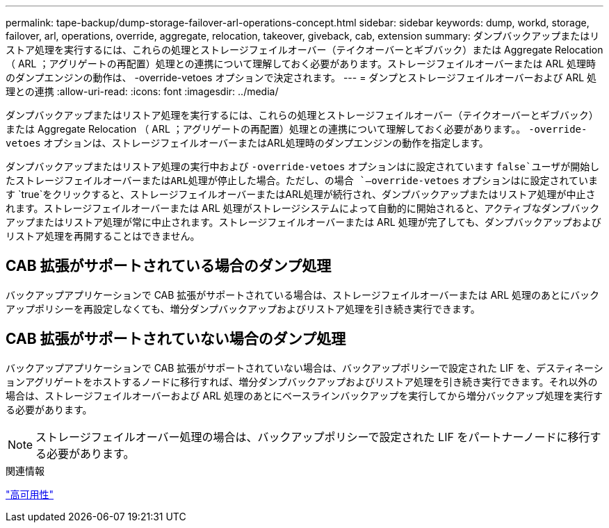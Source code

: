---
permalink: tape-backup/dump-storage-failover-arl-operations-concept.html 
sidebar: sidebar 
keywords: dump, workd, storage, failover, arl, operations, override, aggregate, relocation, takeover, giveback, cab, extension 
summary: ダンプバックアップまたはリストア処理を実行するには、これらの処理とストレージフェイルオーバー（テイクオーバーとギブバック）または Aggregate Relocation （ ARL ；アグリゲートの再配置）処理との連携について理解しておく必要があります。ストレージフェイルオーバーまたは ARL 処理時のダンプエンジンの動作は、 -override-vetoes オプションで決定されます。 
---
= ダンプとストレージフェイルオーバーおよび ARL 処理との連携
:allow-uri-read: 
:icons: font
:imagesdir: ../media/


[role="lead"]
ダンプバックアップまたはリストア処理を実行するには、これらの処理とストレージフェイルオーバー（テイクオーバーとギブバック）または Aggregate Relocation （ ARL ；アグリゲートの再配置）処理との連携について理解しておく必要があります。。 `-override-vetoes` オプションは、ストレージフェイルオーバーまたはARL処理時のダンプエンジンの動作を指定します。

ダンプバックアップまたはリストア処理の実行中および `-override-vetoes` オプションはに設定されています `false`ユーザが開始したストレージフェイルオーバーまたはARL処理が停止した場合。ただし、の場合 `–override-vetoes` オプションはに設定されています `true`をクリックすると、ストレージフェイルオーバーまたはARL処理が続行され、ダンプバックアップまたはリストア処理が中止されます。ストレージフェイルオーバーまたは ARL 処理がストレージシステムによって自動的に開始されると、アクティブなダンプバックアップまたはリストア処理が常に中止されます。ストレージフェイルオーバーまたは ARL 処理が完了しても、ダンプバックアップおよびリストア処理を再開することはできません。



== CAB 拡張がサポートされている場合のダンプ処理

バックアップアプリケーションで CAB 拡張がサポートされている場合は、ストレージフェイルオーバーまたは ARL 処理のあとにバックアップポリシーを再設定しなくても、増分ダンプバックアップおよびリストア処理を引き続き実行できます。



== CAB 拡張がサポートされていない場合のダンプ処理

バックアップアプリケーションで CAB 拡張がサポートされていない場合は、バックアップポリシーで設定された LIF を、デスティネーションアグリゲートをホストするノードに移行すれば、増分ダンプバックアップおよびリストア処理を引き続き実行できます。それ以外の場合は、ストレージフェイルオーバーおよび ARL 処理のあとにベースラインバックアップを実行してから増分バックアップ処理を実行する必要があります。

[NOTE]
====
ストレージフェイルオーバー処理の場合は、バックアップポリシーで設定された LIF をパートナーノードに移行する必要があります。

====
.関連情報
https://docs.netapp.com/us-en/ontap/high-availability/index.html["高可用性"]
